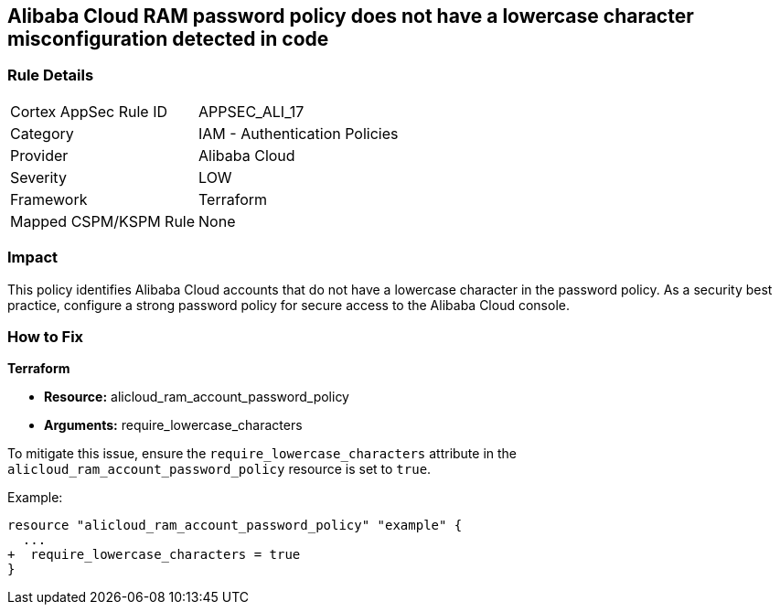 == Alibaba Cloud RAM password policy does not have a lowercase character misconfiguration detected in code


=== Rule Details

[cols="1,2"]
|===
|Cortex AppSec Rule ID |APPSEC_ALI_17
|Category |IAM - Authentication Policies
|Provider |Alibaba Cloud
|Severity |LOW
|Framework |Terraform
|Mapped CSPM/KSPM Rule |None
|===


=== Impact
This policy identifies Alibaba Cloud accounts that do not have a lowercase character in the password policy. As a security best practice, configure a strong password policy for secure access to the Alibaba Cloud console.

=== How to Fix


*Terraform* 

* *Resource:* alicloud_ram_account_password_policy
* *Arguments:* require_lowercase_characters

To mitigate this issue, ensure the `require_lowercase_characters` attribute in the `alicloud_ram_account_password_policy` resource is set to `true`.

Example:

[source,go]
----
resource "alicloud_ram_account_password_policy" "example" {
  ...
+  require_lowercase_characters = true
}
----
